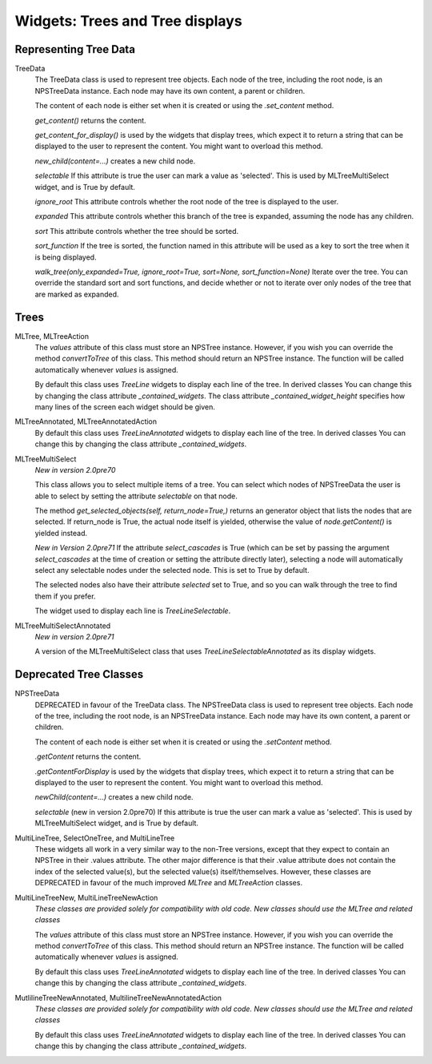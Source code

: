 Widgets: Trees and Tree displays
********************************


Representing Tree Data
++++++++++++++++++++++

TreeData
    The TreeData class is used to represent tree objects.  Each node of the tree, including the root node, is an NPSTreeData instance.  Each node may have its own content, a parent or children.

    The content of each node is either set when it is created or using the *.set_content* method.

    *get_content()* returns the content.

    *get_content_for_display()* is used by the widgets that display trees, which expect it to return a string that can be displayed to the user to represent the content.  You might want to overload this method.

    *new_child(content=...)* creates a new child node.

    *selectable* If this attribute is true the user can mark a value as 'selected'. This is used by MLTreeMultiSelect widget, and is True by default.

    *ignore_root* This attribute controls whether the root node of the tree is displayed to the user.

    *expanded* This attribute controls whether this branch of the tree is expanded, assuming the node has any children.

    *sort* This attribute controls whether the tree should be sorted.

    *sort_function* If the tree is sorted, the function named in this attribute will be used as a key to sort the tree when it is being displayed.

    *walk_tree(only_expanded=True, ignore_root=True, sort=None, sort_function=None)*  Iterate over the tree.  You can override the standard sort and sort functions, and decide whether or not to iterate over only nodes of the tree that are marked as expanded.


Trees
+++++

MLTree, MLTreeAction
    The *values* attribute of this class must store an NPSTree instance.
    However, if you wish you can override the method *convertToTree* of this
    class.  This method should return an NPSTree instance.  The function will be
    called automatically whenever *values* is assigned.

    By default this class uses *TreeLine* widgets 
    to display each line of the tree.  In derived classes You can change this by changing
    the class attribute *_contained_widgets*.  The class attribute `_contained_widget_height` 
    specifies how many lines of the screen each widget should be given.

MLTreeAnnotated, MLTreeAnnotatedAction
    By default this class uses *TreeLineAnnotated* widgets to display each line of the tree.
    In derived classes You can change this by changing the class 
    attribute *_contained_widgets*.

MLTreeMultiSelect
    *New in version 2.0pre70*
    
    This class allows you to select multiple items of a tree.  You can select which nodes of NPSTreeData the user is able to select by setting the attribute *selectable* on that node.
    
    The method *get_selected_objects(self, return_node=True,)* returns an generator object that lists the nodes that are selected.  If return_node is True, the actual node itself is yielded, otherwise the value of *node.getContent()* is yielded instead.
    
    *New in Version 2.0pre71*   If the attribute *select_cascades* is True (which can be set by passing the argument *select_cascades* at the time of creation or setting the attribute directly later), selecting a node will automatically select any selectable nodes under the selected node. This is set to True by default.
    
    The selected nodes also have their attribute *selected* set to True, and so you can walk through the tree to find them if you prefer.
    
    The widget used to display each line is *TreeLineSelectable*.

MLTreeMultiSelectAnnotated
    *New in version 2.0pre71*
    
    A version of the MLTreeMultiSelect class that uses *TreeLineSelectableAnnotated* as its display widgets.



Deprecated Tree Classes
+++++++++++++++++++++++
NPSTreeData
    DEPRECATED in favour of the TreeData class.  The NPSTreeData class is used to represent tree objects.  Each node of the tree, including the root node, is an NPSTreeData instance.  Each node may have its own content, a parent or children.

    The content of each node is either set when it is created or using the *.setContent* method.

    *.getContent* returns the content.

    *.getContentForDisplay* is used by the widgets that display trees, which expect it to return a string that can be displayed to the user to represent the content.  You might want to overload this method.

    *newChild(content=...)* creates a new child node.

    *selectable* (new in version 2.0pre70) If this attribute is true the user can mark a value as 'selected'. This is used by MLTreeMultiSelect widget, and is True by default.



MultiLineTree, SelectOneTree, and MultiLineTree
    These widgets all work in a very similar way to the non-Tree versions,
    except that they expect to contain an NPSTree in their .values attribute.
    The other major difference is that their .value attribute does not contain
    the index of the selected value(s), but the selected value(s)
    itself/themselves.  However, these classes are DEPRECATED in favour of the
    much improved *MLTree* and *MLTreeAction* classes. 


MultiLineTreeNew, MultiLineTreeNewAction
    *These classes are provided solely for compatibility with old code. New classes should use the MLTree and related classes*

    The *values* attribute of this class must store an NPSTree instance.
    However, if you wish you can override the method *convertToTree* of this
    class.  This method should return an NPSTree instance.  The function will be
    called automatically whenever *values* is assigned.


    By default this class uses *TreeLineAnnotated* widgets 
    to display each line of the tree.  In derived classes You can change this by changing
    the class attribute *_contained_widgets*.
    
MutlilineTreeNewAnnotated, MultilineTreeNewAnnotatedAction
    *These classes are provided solely for compatibility with old code. New classes should use the MLTree and related classes*
    
    By default this class uses *TreeLineAnnotated* widgets 
    to display each line of the tree.  In derived classes You can change this by changing
    the class attribute *_contained_widgets*.
